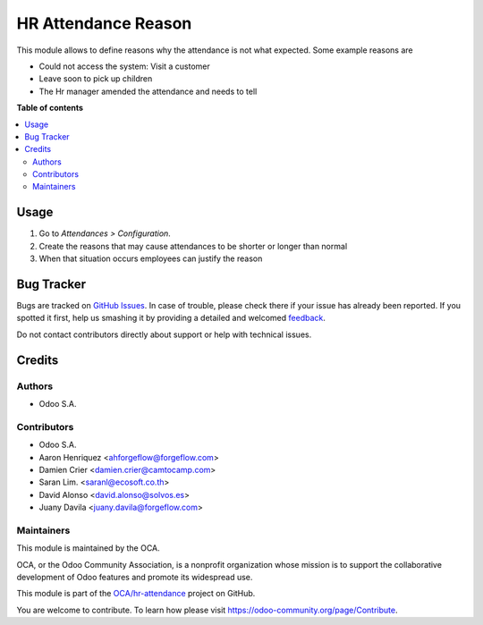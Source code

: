 ====================
HR Attendance Reason
====================

.. !!!!!!!!!!!!!!!!!!!!!!!!!!!!!!!!!!!!!!!!!!!!!!!!!!!!
   !! This file is generated by oca-gen-addon-readme !!
   !! changes will be overwritten.                   !!
   !!!!!!!!!!!!!!!!!!!!!!!!!!!!!!!!!!!!!!!!!!!!!!!!!!!!

.. |badge1| image:: https://img.shields.io/badge/maturity-Beta-yellow.png
    :target: https://odoo-community.org/page/development-status
    :alt: Beta
.. |badge2| image:: https://img.shields.io/badge/licence-LGPL--3-blue.png
    :target: http://www.gnu.org/licenses/lgpl-3.0-standalone.html
    :alt: License: LGPL-3
.. |badge3| image:: https://img.shields.io/badge/github-OCA%2Fhr--attendance-lightgray.png?logo=github
    :target: https://github.com/OCA/hr-attendance/tree/16.0/hr_attendance_reason
    :alt: OCA/hr-attendance
.. |badge4| image:: https://img.shields.io/badge/weblate-Translate%20me-F47D42.png
    :target: https://translation.odoo-community.org/projects/hr-attendance-15-0/hr-attendance-15-0-hr_attendance_reason
    :alt: Translate me on Weblate
.. |badge5| image:: https://img.shields.io/badge/runbot-Try%20me-875A7B.png
    :target: https://runbot.odoo-community.org/runbot/288/15.0
    :alt: Try me on Runbot

|badge1| |badge2| |badge3| |badge4| |badge5| 

This module allows to define reasons why the attendance is not what expected.
Some example reasons are

* Could not access the system: Visit a customer
* Leave soon to pick up children
* The Hr manager amended the attendance and needs to tell

**Table of contents**

.. contents::
   :local:

Usage
=====

#. Go to *Attendances > Configuration*.
#. Create the reasons that may cause attendances to be shorter or longer
   than normal
#. When that situation occurs employees can justify the reason

Bug Tracker
===========

Bugs are tracked on `GitHub Issues <https://github.com/OCA/hr-attendance/issues>`_.
In case of trouble, please check there if your issue has already been reported.
If you spotted it first, help us smashing it by providing a detailed and welcomed
`feedback <https://github.com/OCA/hr-attendance/issues/new?body=module:%20hr_attendance_reason%0Aversion:%2015.0%0A%0A**Steps%20to%20reproduce**%0A-%20...%0A%0A**Current%20behavior**%0A%0A**Expected%20behavior**>`_.

Do not contact contributors directly about support or help with technical issues.

Credits
=======

Authors
~~~~~~~

* Odoo S.A.

Contributors
~~~~~~~~~~~~

* Odoo S.A.
* Aaron Henriquez <ahforgeflow@forgeflow.com>
* Damien Crier <damien.crier@camtocamp.com>
* Saran Lim. <saranl@ecosoft.co.th>
* David Alonso <david.alonso@solvos.es>
* Juany Davila <juany.davila@forgeflow.com>

Maintainers
~~~~~~~~~~~

This module is maintained by the OCA.

.. image:: https://odoo-community.org/logo.png
   :alt: Odoo Community Association
   :target: https://odoo-community.org

OCA, or the Odoo Community Association, is a nonprofit organization whose
mission is to support the collaborative development of Odoo features and
promote its widespread use.

This module is part of the `OCA/hr-attendance <https://github.com/OCA/hr-attendance/tree/16.0/hr_attendance_reason>`_ project on GitHub.

You are welcome to contribute. To learn how please visit https://odoo-community.org/page/Contribute.
